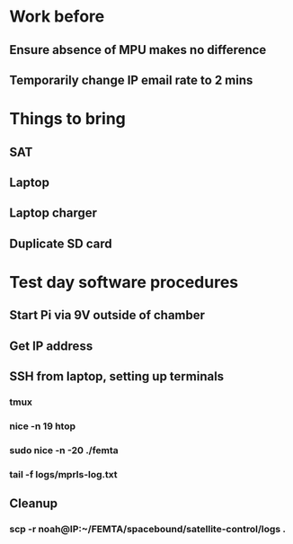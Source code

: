 

* Work before
** Ensure absence of MPU makes no difference
** Temporarily change IP email rate to 2 mins

* Things to bring
** SAT
** Laptop
** Laptop charger
** Duplicate SD card

* Test day software procedures
** Start Pi via 9V outside of chamber
** Get IP address
** SSH from laptop, setting up terminals
*** tmux
*** nice -n 19 htop
*** sudo nice -n -20 ./femta
*** tail -f logs/mprls-log.txt
** Cleanup
*** scp -r noah@IP:~/FEMTA/spacebound/satellite-control/logs .

